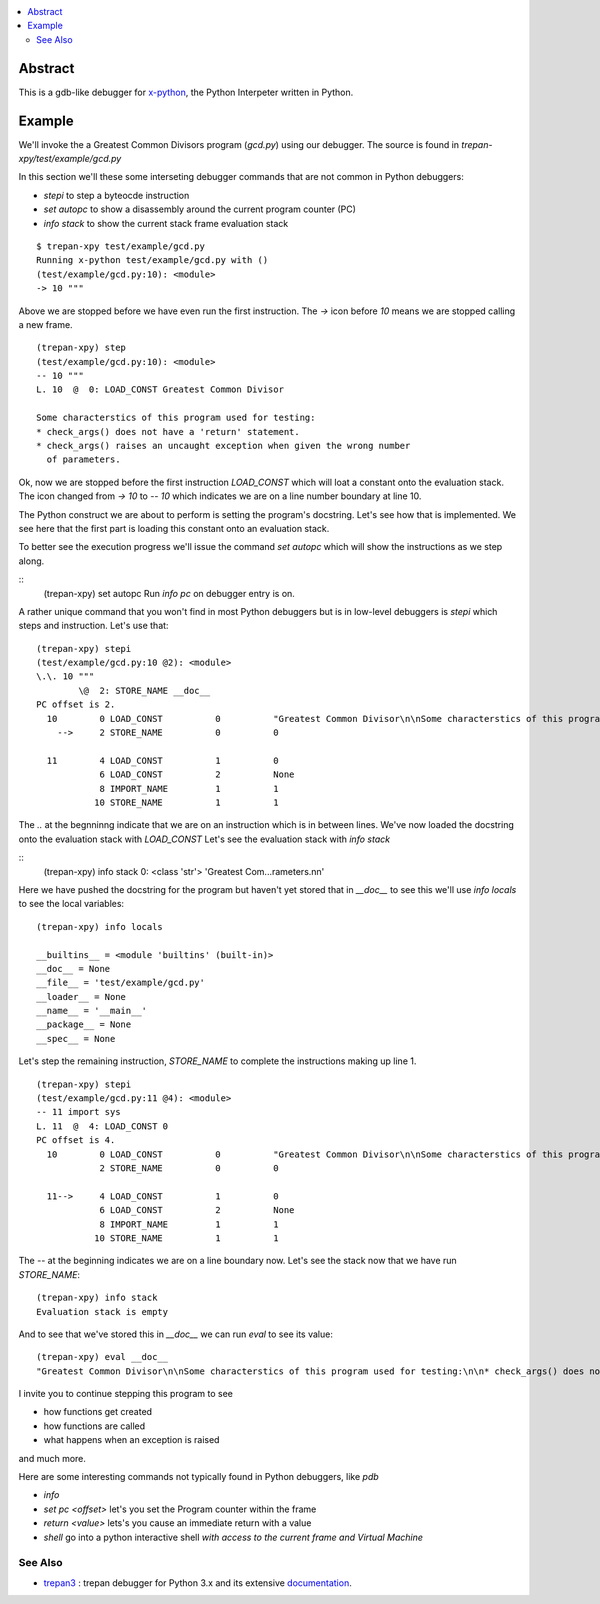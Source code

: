 .. contents:: :local:

Abstract
========

This is a gdb-like debugger for `x-python <https://github.com/rocky/x-python>`_, the Python Interpeter written in Python.

Example
=======

We'll invoke the a Greatest Common Divisors program (`gcd.py`) using our debugger. The source is found in `trepan-xpy/test/example/gcd.py`

In this section we'll these some interseting debugger commands that are not common in Python debuggers:

* `stepi` to step a byteocde instruction
* `set autopc` to show a disassembly around the current program counter (PC)
* `info stack` to show the current stack frame evaluation stack

::

   $ trepan-xpy test/example/gcd.py
   Running x-python test/example/gcd.py with ()
   (test/example/gcd.py:10): <module>
   -> 10 """

Above we are stopped before we have even run the first instruction. The `->` icon before `10` means we are stopped calling a new frame.

::

   (trepan-xpy) step
   (test/example/gcd.py:10): <module>
   -- 10 """
   L. 10  @  0: LOAD_CONST Greatest Common Divisor

   Some characterstics of this program used for testing:
   * check_args() does not have a 'return' statement.
   * check_args() raises an uncaught exception when given the wrong number
     of parameters.

Ok, now we are stopped before the first instruction `LOAD_CONST` which will loat a constant onto the evaluation stack.
The icon changed from `-> 10` to `-- 10` which indicates we are on a line number boundary at line 10.

The Python construct we are about to perform is setting the program's docstring. Let's see how that is implemented.
We see here that the first part is loading this constant onto an evaluation stack.

To better see the execution progress we'll issue the command `set autopc` which will show the instructions as we step along.

::
   (trepan-xpy) set autopc
   Run `info pc` on debugger entry is on.

A rather unique command that you won't find in most Python debuggers but is in low-level debuggers is `stepi` which steps
and instruction. Let's use that:

::

   (trepan-xpy) stepi
   (test/example/gcd.py:10 @2): <module>
   \.\. 10 """
           \@  2: STORE_NAME __doc__
   PC offset is 2.
     10        0 LOAD_CONST          0          "Greatest Common Divisor\n\nSome characterstics of this program used for testing: * check_args() does\nnot have a 'return' statement.\n\n* check_args() raises an uncaught exception when given the wrong number\n  of parameters.\n\n"
       -->     2 STORE_NAME          0          0

     11        4 LOAD_CONST          1          0
               6 LOAD_CONST          2          None
               8 IMPORT_NAME         1          1
              10 STORE_NAME          1          1

The `\.\.` at the begnninng indicate that we are on an instruction which is in between lines.
We've now loaded the docstring onto the evaluation stack with `LOAD_CONST` Let's see the evaluation stack with `info stack`

::
   (trepan-xpy) info stack
   0: <class 'str'> 'Greatest Com...rameters.\n\n'

Here we have pushed the docstring for the program but haven't yet stored that in `__doc__` to see this we'll use `info locals` to see the local variables:

::

   (trepan-xpy) info locals

   __builtins__ = <module 'builtins' (built-in)>
   __doc__ = None
   __file__ = 'test/example/gcd.py'
   __loader__ = None
   __name__ = '__main__'
   __package__ = None
   __spec__ = None

Let's step the remaining instruction, `STORE_NAME` to complete the instructions making up line 1.

::

   (trepan-xpy) stepi
   (test/example/gcd.py:11 @4): <module>
   -- 11 import sys
   L. 11  @  4: LOAD_CONST 0
   PC offset is 4.
     10        0 LOAD_CONST          0          "Greatest Common Divisor\n\nSome characterstics of this program used for testing: * check_args() does\nnot have a 'return' statement.\n\n* check_args() raises an uncaught exception when given the wrong number\n  of parameters.\n\n"
               2 STORE_NAME          0          0

     11-->     4 LOAD_CONST          1          0
               6 LOAD_CONST          2          None
               8 IMPORT_NAME         1          1
              10 STORE_NAME          1          1

The `--` at the beginning indicates we are on a line boundary now. Let's see the stack now that we have run `STORE_NAME`:

::

   (trepan-xpy) info stack
   Evaluation stack is empty


And to see that we've stored this in `__doc__` we can run `eval` to see its value:

::

    (trepan-xpy) eval __doc__
    "Greatest Common Divisor\n\nSome characterstics of this program used for testing:\n\n* check_args() does not have a 'return' statement.\n* check_args() raises an uncaught exception when given the wrong number\n  of parameters.\n\n"


I invite you to continue stepping this program to see

* how functions get created
* how functions are called
* what happens when an exception is raised

and much more.

Here are some interesting commands not typically found in Python debuggers, like `pdb`

* `info`
* `set pc <offset>` let's you set the Program counter within the frame
* `return <value>` lets's you cause an immediate return with a value
* `shell` go into a python interactive shell *with access to the current frame and Virtual Machine*


See Also
--------

* trepan3_ : trepan debugger for Python 3.x and its extensive documentation_.

.. _trepan3: https://github.com/rocky/python3-trepan
.. _documentation: https://python3-trepan.readthedocs.io/en/latest/
